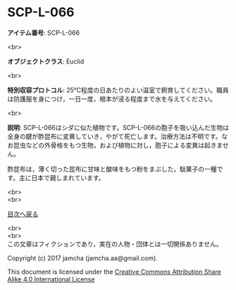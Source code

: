 #+OPTIONS: toc:nil
#+OPTIONS: \n:t

* SCP-L-066

  *アイテム番号*: SCP-L-066

  <br>

  *オブジェクトクラス*: Euclid

  <br>

  *特別収容プロトコル*: 25℃程度の日あたりのよい温室で飼育してください。職員は防護服を身につけ，一日一度，根本が浸る程度まで水を与えてください。

  <br>

  *説明*: SCP-L-066はシダに似た植物です。SCP-L-066の胞子を吸い込んだ生物は全身の腱が酢昆布に変異していき，やがて死亡します。治療方法は不明です。なお昆虫などの外骨格をもつ生物，および植物に対し，胞子による変異は起きません。
  
  酢昆布は，薄く切った昆布に甘味と酸味をもつ粉をまぶした，駄菓子の一種です。主に日本で親しまれています。

  <br>
  <br>
  
  [[https://github.com/jamcha-aa/SCP/blob/master/README.md][目次へ戻る]]
  
  <br>
  <br>
  この文章はフィクションであり，実在の人物・団体とは一切関係ありません。

  Copyright (c) 2017 jamcha (jamcha.aa@gmail.com).

  This document is licensed under the [[http://creativecommons.org/licenses/by-sa/4.0/deed][Creative Commons Attribution Share Alike 4.0 International License]]

  [[http://creativecommons.org/licenses/by-sa/4.0/deed][file:http://i.creativecommons.org/l/by-sa/3.0/80x15.png]]

